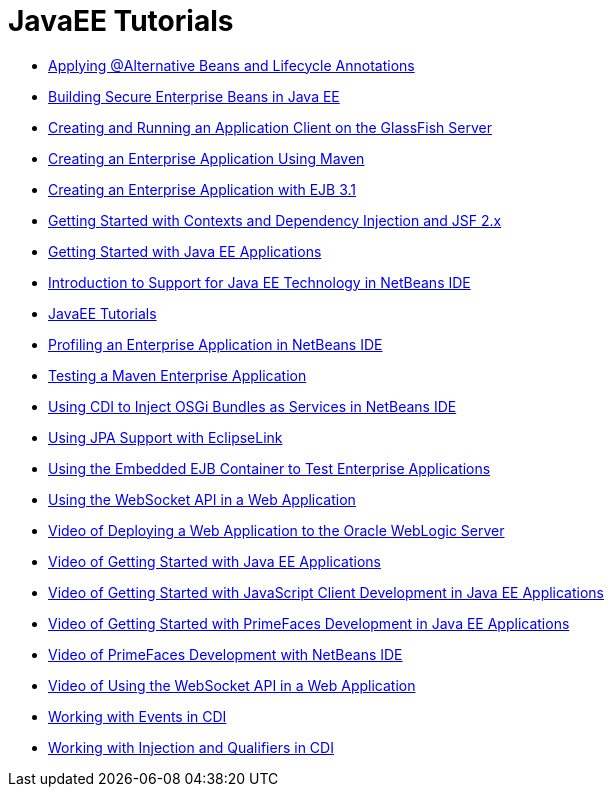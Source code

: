 // 
//     Licensed to the Apache Software Foundation (ASF) under one
//     or more contributor license agreements.  See the NOTICE file
//     distributed with this work for additional information
//     regarding copyright ownership.  The ASF licenses this file
//     to you under the Apache License, Version 2.0 (the
//     "License"); you may not use this file except in compliance
//     with the License.  You may obtain a copy of the License at
// 
//       http://www.apache.org/licenses/LICENSE-2.0
// 
//     Unless required by applicable law or agreed to in writing,
//     software distributed under the License is distributed on an
//     "AS IS" BASIS, WITHOUT WARRANTIES OR CONDITIONS OF ANY
//     KIND, either express or implied.  See the License for the
//     specific language governing permissions and limitations
//     under the License.
//

= JavaEE Tutorials
:page-layout: tutorial
:jbake-tags: tutorials
:jbake-status: published
:icons: font
:toc: left
:toc-title:
:description: JavaEE Tutorials

- xref:kb/docs/javaee/cdi-validate.adoc[Applying @Alternative Beans and Lifecycle Annotations]
- xref:kb/docs/javaee/secure-ejb.adoc[Building Secure Enterprise Beans in Java EE]
- xref:kb/docs/javaee/entappclient.adoc[Creating and Running an Application Client on the GlassFish Server]
- xref:kb/docs/javaee/maven-entapp.adoc[Creating an Enterprise Application Using Maven]
- xref:kb/docs/javaee/javaee-entapp-ejb.adoc[Creating an Enterprise Application with EJB 3.1]
- xref:kb/docs/javaee/cdi-intro.adoc[Getting Started with Contexts and Dependency Injection and JSF 2.x]
- xref:kb/docs/javaee/javaee-gettingstarted.adoc[Getting Started with Java EE Applications]
- xref:kb/docs/javaee/javaee-intro.adoc[Introduction to Support for Java EE Technology in NetBeans IDE]
- xref:kb/docs/javaee/index.adoc[JavaEE Tutorials]
- xref:kb/docs/javaee/profiler-javaee.adoc[Profiling an Enterprise Application in NetBeans IDE]
- xref:kb/docs/javaee/maven-entapp-testing.adoc[Testing a Maven Enterprise Application]
- xref:kb/docs/javaee/maven-osgiservice-cdi.adoc[Using CDI to Inject OSGi Bundles as Services in NetBeans IDE]
- xref:kb/docs/javaee/jpa-eclipselink-screencast.adoc[Using JPA Support with EclipseLink]
- xref:kb/docs/javaee/javaee-entapp-junit.adoc[Using the Embedded EJB Container to Test Enterprise Applications]
- xref:kb/docs/javaee/maven-websocketapi.adoc[Using the WebSocket API in a Web Application]
- xref:kb/docs/javaee/weblogic-javaee-m1-screencast.adoc[Video of Deploying a Web Application to the Oracle WebLogic Server]
- xref:kb/docs/javaee/javaee-gettingstarted-screencast.adoc[Video of Getting Started with Java EE Applications]
- xref:kb/docs/javaee/javaee-gettingstarted-js-screencast.adoc[Video of Getting Started with JavaScript Client Development in Java EE Applications]
- xref:kb/docs/javaee/javaee-gettingstarted-pf-screencast.adoc[Video of Getting Started with PrimeFaces Development in Java EE Applications]
- xref:kb/docs/javaee/maven-primefaces-screencast.adoc[Video of PrimeFaces Development with NetBeans IDE]
- xref:kb/docs/javaee/maven-websocketapi-screencast.adoc[Video of Using the WebSocket API in a Web Application]
- xref:kb/docs/javaee/cdi-events.adoc[Working with Events in CDI]
- xref:kb/docs/javaee/cdi-inject.adoc[Working with Injection and Qualifiers in CDI]



